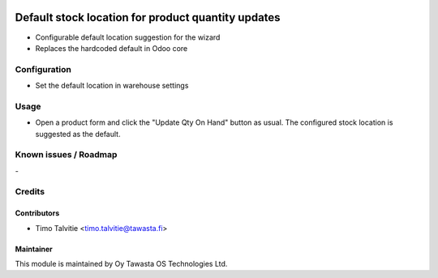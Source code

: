 .. image:: https://img.shields.io/badge/licence-AGPL--3-blue.svg
   :target: http://www.gnu.org/licenses/agpl-3.0-standalone.html
   :alt: License: AGPL-3

===================================================
Default stock location for product quantity updates
===================================================

* Configurable default location suggestion for the wizard
* Replaces the hardcoded default in Odoo core

Configuration
=============
* Set the default location in warehouse settings

Usage
=====
* Open a product form and click the "Update Qty On Hand" button as usual. The 
  configured stock location is suggested as the default.

Known issues / Roadmap
======================
\-

Credits
=======

Contributors
------------

* Timo Talvitie <timo.talvitie@tawasta.fi>

Maintainer
----------

.. image:: http://tawasta.fi/templates/tawastrap/images/logo.png
   :alt: Oy Tawasta OS Technologies Ltd.
   :target: http://tawasta.fi/

This module is maintained by Oy Tawasta OS Technologies Ltd.
